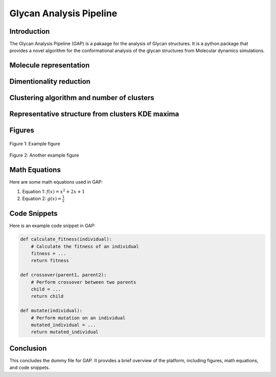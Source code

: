Glycan Analysis Pipeline
========================

Introduction
------------
The Glycan Analysis Pipeline (GAP) is a pakaage for the analysis of Glycan structures. It is a python package that provides a novel algorithm for the conformational analysis of the glycan structures from Molecular dynamics simulations.


Molecule representation
-----------------------



Dimentionality reduction
------------------------    


Clustering algorithm and number of clusters
--------------------------------------------



Representative structure from clusters KDE maxima
-------------------------------------------------





Figures
-------

.. figure:: images/figure1.png
   :alt: Figure 1
   :align: center

   Figure 1: Example figure

.. figure:: images/figure2.png
   :alt: Figure 2
   :align: center

   Figure 2: Another example figure

Math Equations
--------------

Here are some math equations used in GAP:

1. Equation 1: :math:`f(x) = x^2 + 2x + 1`

2. Equation 2: :math:`g(x) = \frac{{1}}{{x}}`

Code Snippets
-------------

Here is an example code snippet in GAP:

.. code-block:: none

   def calculate_fitness(individual):
       # Calculate the fitness of an individual
       fitness = ...
       return fitness

   def crossover(parent1, parent2):
       # Perform crossover between two parents
       child = ...
       return child

   def mutate(individual):
       # Perform mutation on an individual
       mutated_individual = ...
       return mutated_individual

Conclusion
----------

This concludes the dummy file for GAP. It provides a brief overview of the platform, including figures, math equations, and code snippets.
